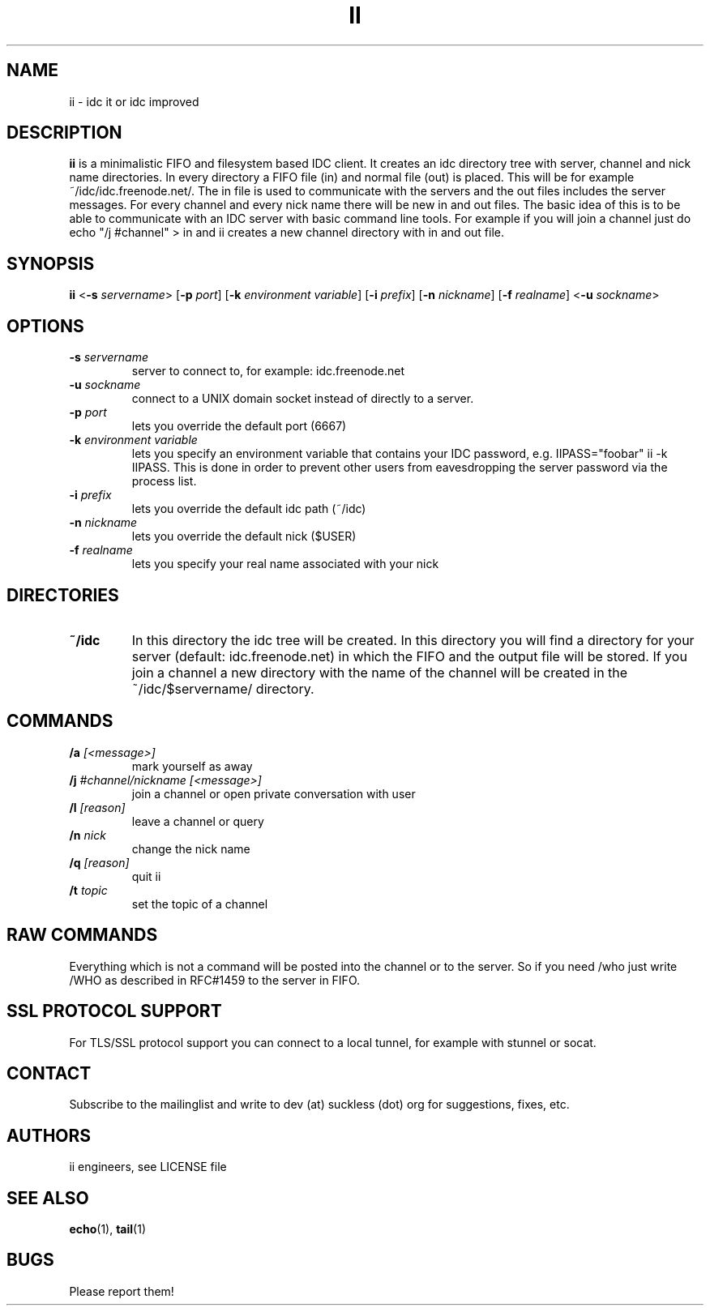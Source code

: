 .TH II 1 ii\-VERSION
.SH NAME
ii \- idc it or idc improved
.SH DESCRIPTION
.B ii
is a minimalistic FIFO and filesystem based IDC client.
It creates an idc directory tree with server, channel and
nick name directories.
In every directory a FIFO file (in) and normal file (out)
is placed. This will be for example ~/idc/idc.freenode.net/.
The in file is used to communicate with the servers and the out
files includes the server messages. For every channel and every nick
name there will be new in and out files.
The basic idea of this is to be able to communicate with an IDC
server with basic command line tools.
For example if you will join a channel just do echo "/j #channel" > in
and ii creates a new channel directory with in and out file.
.SH SYNOPSIS
.B ii
.RB < \-s
.IR servername >
.RB [ \-p
.IR port ]
.RB [ \-k
.IR "environment variable" ]
.RB [ \-i
.IR prefix ]
.RB [ \-n
.IR nickname ]
.RB [ \-f
.IR realname ]
.RB < \-u
.IR sockname >
.SH OPTIONS
.TP
.BI \-s " servername"
server to connect to, for example: idc.freenode.net
.TP
.BI \-u " sockname"
connect to a UNIX domain socket instead of directly to a server.
.TP
.BI \-p " port"
lets you override the default port (6667)
.TP
.BI \-k " environment variable"
lets you specify an environment variable that contains your IDC password, e.g. IIPASS="foobar" ii -k IIPASS.
This is done in order to prevent other users from eavesdropping the server password via the process list.
.TP
.BI \-i " prefix"
lets you override the default idc path (~/idc)
.TP
.BI \-n " nickname"
lets you override the default nick ($USER)
.TP
.BI \-f " realname"
lets you specify your real name associated with your nick
.SH DIRECTORIES
.TP
.B ~/idc
In this directory the idc tree will be created. In this directory you
will find a directory for your server (default: idc.freenode.net) in
which the FIFO and the output file will be stored.
If you join a channel a new directory with the name of the channel
will be created in the ~/idc/$servername/ directory.
.SH COMMANDS
.TP
.BI /a " [<message>]"
mark yourself as away
.TP
.BI /j " #channel/nickname [<message>]"
join a channel or open private conversation with user
.TP
.BI /l " [reason]"
leave a channel or query
.TP
.BI /n " nick"
change the nick name
.TP
.BI /q " [reason]"
quit ii
.TP
.BI /t " topic"
set the topic of a channel
.SH RAW COMMANDS
.LP
Everything which is not a command will be posted into the channel or to the server.
So if you need /who just write /WHO as described in RFC#1459 to the server in FIFO.
.SH SSL PROTOCOL SUPPORT
.LP
For TLS/SSL protocol support you can connect to a local tunnel, for example with stunnel or socat.
.SH CONTACT
.LP
Subscribe to the mailinglist and write to dev (at) suckless (dot) org for suggestions, fixes, etc.
.SH AUTHORS
ii engineers, see LICENSE file
.SH SEE ALSO
.BR echo (1),
.BR tail (1)
.SH BUGS
Please report them!
